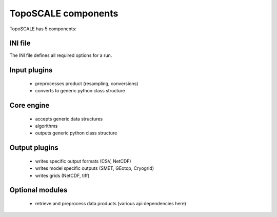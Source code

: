 TopoSCALE components
--------------------
TopoSCALE has 5 components:

INI file
^^^^^^^^
The INI file defines all required options for a run.

Input plugins
^^^^^^^^^^^^^
	* preprocesses product (resampling, conversions)
	* converts to generic python class structure

Core engine
^^^^^^^^^^^
	* accepts generic data structures
	* algorithms
	* outputs generic  python class structure


Output plugins
^^^^^^^^^^^^^^
	* writes specific output formats (CSV, NetCDF)
	* writes model specific outputs (SMET, GEotop, Cryogrid) 
	* writes grids (NetCDF, tiff)

Optional modules
^^^^^^^^^^^^^^^^
	* retrieve and preprocess data products (various api dependencies here)


